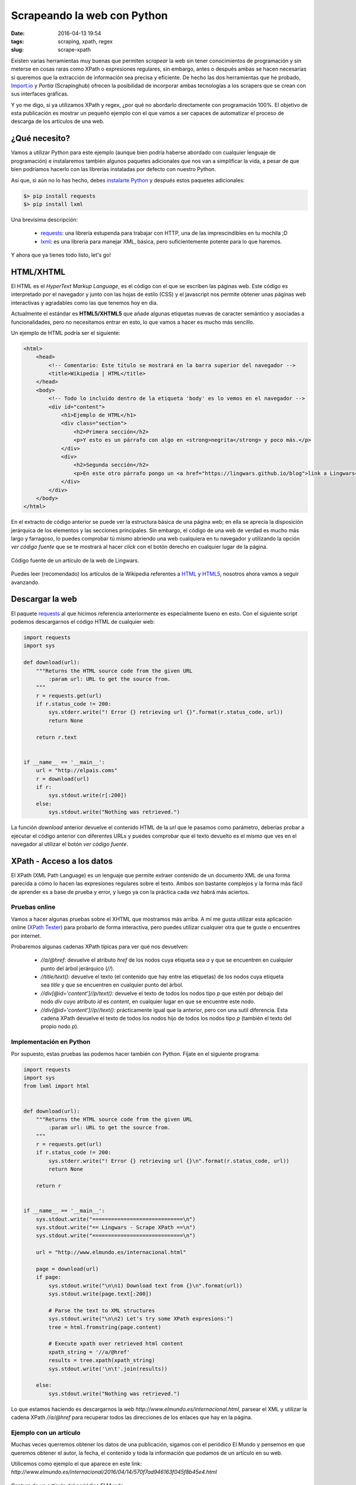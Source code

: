 Scrapeando la web con Python
============================

:date: 2016-04-13 19:54
:tags: scraping, xpath, regex
:slug: scrape-xpath


Existen varias herramientas muy buenas que permiten *scrapear* la web sin tener
conocimientos de programación y sin meterse en cosas raras como XPath o expresiones
regulares, sin embargo, antes o después ambas se hacen necesarias si queremos que
la extracción de información sea precisa y eficiente. De hecho las dos herramientas
que he probado, `Import.io`_ y `Portia` (Scrapinghub) ofrecen la posibilidad
de incorporar ambas tecnologías a los scrapers que se crean con sus interfaces
gráficas.

.. _`Import.io`: https://www.import.io/
.. _`Portia`: http://scrapinghub.com/portia/

Y yo me digo, si ya utilizamos XPath y regex, ¿por qué no abordarlo directamente con
programación 100%. El objetivo de esta publicación es mostrar un pequeño ejemplo con
el que vamos a ser capaces de automatizar el proceso de descarga de los artículos de
una web.


¿Qué necesito?
--------------
Vamos a utilizar Python para este ejemplo (aunque bien podría haberse abordado con
cualquier lenguaje de programación) e instalaremos también algunos paquetes adicionales
que nos van a simplificar la vida, a pesar de que bien podríamos hacerlo con las librerías
instaladas por defecto con nuestro Python.

Así que, si aún no lo has hecho, debes `instalarte Python <{filename}install_python_win7.md>`_
y después estos paquetes adicionales:

.. code:: bash

    $> pip install requests
    $> pip install lxml

Una brevísima descripción:

 * `requests`_: una librería estupenda para trabajar con HTTP, una de las imprescindibles en tu mochila ;D
 * `lxml`_: es una librería para manejar XML, básica, pero suficientemente potente para lo que haremos.

.. _`requests`: http://docs.python-requests.org/en/master/
.. _`lxml`: http://lxml.de/

Y ahora que ya tienes todo listo, let's go!


HTML/XHTML
----------
El HTML es el *HyperText Markup Language*, es el código con el que se escriben las páginas web.
Este código es interpretado por el navegador y junto con las hojas de estilo (CSS) y el 
javascript nos permite obtener unas páginas web interactivas y agradables como las que tenemos
hoy en día.

Actualmente el estándar es **HTML5/XHTML5** que añade algunas etiquetas nuevas de caracter
semántico y asociadas a funcionalidades, pero no necesitamos entrar en esto, lo que vamos
a hacer es mucho más sencillo.

Un ejemplo de HTML podría ser el siguiente:

.. code:: html 

    <html>
        <head>
            <!-- Comentario: Este título se mostrará en la barra superior del navegador -->
            <title>Wikipedia | HTML</title>
        </head>
        <body>
            <!-- Todo lo incluido dentro de la etiqueta 'body' es lo vemos en el navegador -->
            <div id="content">
                <h1>Ejemplo de HTML</h1>
                <div class="section">
                    <h2>Primera sección</h2>
                    <p>Y esto es un párrafo con algo en <strong>negrita</strong> y poco más.</p>
                </div>
                <div>
                    <h2>Segunda sección</h2>
                    <p>En este otro párrafo pongo un <a href="https://lingwars.github.io/blog">link a Lingwars</a>.</p>
                </div>
            </div>
        </body>
    </html>


En el extracto de código anterior se puede ver la estructura básica de una página web; en
ella se aprecia la disposición jerárquica de los elementos y las secciones principales.
Sin embargo, el código de una web de verdad es mucho más largo y farragoso, lo puedes comprobar
tú mismo abriendo una web cualquiera en tu navegador y utilizando la opción `ver código fuente`
que se te mostrará al hacer *click* con el botón derecho en cualquier lugar de la página.

.. figure:: {filename}/images/scrape-xpath-1.png
   :align: center
   :width: 600
   :alt: Código fuente de un artículo de la web de Lingwars.
   
   Código fuente de un artículo de la web de Lingwars.

Puedes leer (recomendado) los artículos de la Wikipedia referentes a HTML_ y HTML5_,
nosotros ahora vamos a seguir avanzando.

.. _HTML: https://es.wikipedia.org/wiki/HTML#C.C3.B3digos_HTML_b.C3.A1sicos
.. _HTML5: https://es.wikipedia.org/wiki/HTML5


Descargar la web
----------------
El paquete `requests`_ al que hicimos referencia anteriormente es especialmente bueno en esto.
Con el siguiente script podemos descargarnos el código HTML de cualquier web:

.. code:: python

    import requests
    import sys

    def download(url):
        """Returns the HTML source code from the given URL
            :param url: URL to get the source from.
        """
        r = requests.get(url)
        if r.status_code != 200:
            sys.stderr.write("! Error {} retrieving url {}".format(r.status_code, url))
            return None
        
        return r.text

    
    if __name__ == '__main__':
        url = "http://elpais.coms"
        r = download(url)
        if r:
            sys.stdout.write(r[:200])
        else:
            sys.stdout.write("Nothing was retrieved.")
            
        
La función `download` anterior devuelve el contenido HTML de la `url` que le pasamos como parámetro,
deberías probar a ejecutar el código anterior con diferentes URLs y puedes comprobar que el texto
devuelto es el mismo que ves en el navegador al utilizar el botón `ver código fuente`.


XPath - Acceso a los datos
--------------------------
El XPath (XML Path Language) es un lenguaje que permite extraer contenido de un documento XML
de una forma parecida a cómo lo hacen las expresiones regulares sobre el texto. Ambos son
bastante complejos y la forma más fácil de aprender es a base de prueba y error, y luego ya
con la práctica cada vez habrá más aciertos.

Pruebas online
++++++++++++++ 
Vamos a hacer algunas pruebas sobre el XHTML que mostramos más arriba. A mí me gusta utilizar
esta aplicación online (`XPath Tester`_) para probarlo de forma interactiva, pero puedes utilizar cualquier otra
que te guste o encuentres por internet.

.. _`XPath Tester`: http://codebeautify.org/Xpath-Tester

Probaremos algunas cadenas XPath típicas para ver qué nos devuelven:

 * `//a/@href`: devuelve el atributo `href` de los nodos cuya etiqueta sea `a` y que se encuentren en cualquier
   punto del árbol jerárquico (`//`).
 * `//title/text()`: devuelve el texto (el contenido que hay entre las etiquetas) de los nodos cuya etiqueta sea
   `title` y que se encuentren en cualquier punto del árbol.
 * `//div[@id='content']//p/text()`: devuelve el texto de todos los nodos tipo `p` que estén por debajo del
   nodo `div` cuyo atributo `id` es `content`, en cualquier lugar en que se encuentre este nodo.
 * `//div[@id='content']//p//text()`: prácticamente igual que la anterior, pero con una sutil diferencia. Esta
   cadena XPath devuelve el texto de todos los nodos hijo de todos los nodos tipo `p` (también el texto del propio
   nodo `p`).

Implementación en Python
++++++++++++++++++++++++
Por supuesto, estas pruebas las podemos hacer también con Python. Fíjate en el siguiente programa:

.. code:: python

    import requests
    import sys
    from lxml import html


    def download(url):
        """Returns the HTML source code from the given URL
            :param url: URL to get the source from.
        """
        r = requests.get(url)
        if r.status_code != 200:
            sys.stderr.write("! Error {} retrieving url {}\n".format(r.status_code, url))
            return None
        
        return r


    if __name__ == '__main__':
        sys.stdout.write("=============================\n")
        sys.stdout.write("== Lingwars - Scrape XPath ==\n")
        sys.stdout.write("=============================\n")
        
        url = "http://www.elmundo.es/internacional.html"
        
        page = download(url)
        if page:
            sys.stdout.write("\n\n1) Download text from {}\n".format(url))
            sys.stdout.write(page.text[:200])
            
            # Parse the text to XML structures
            sys.stdout.write("\n\n2) Let's try some XPath expresions:")
            tree = html.fromstring(page.content)
            
            # Execute xpath over retrieved html content
            xpath_string = '//a/@href'
            results = tree.xpath(xpath_string)
            sys.stdout.write('\n\t'.join(results))
            
        else:
            sys.stdout.write("Nothing was retrieved.")


Lo que estamos haciendo es descargarnos la web `http://www.elmundo.es/internacional.html`,
parsear el XML y utilizar la cadena XPath `//a/@href` para recuperar todos las direcciones
de los enlaces que hay en la página.

Ejemplo con un artículo
+++++++++++++++++++++++
Muchas veces querremos obtener los datos de una publicación, sigamos con el periódico El Mundo
y pensemos en que queremos obtener el autor, la fecha, el contenido y toda la información que
podamos de un artículo en su web.

Utilicemos como ejemplo el que aparece en este link: `http://www.elmundo.es/internacional/2016/04/14/570f7ad946163f045f8b45e4.html`

.. figure:: {filename}/images/scrape-xpath-2.png
   :align: center
   :width: 600
   :alt: Captura de un artículo del periódico El Mundo.
   
   Captura de un artículo del periódico El Mundo.

Podemos modificar el programa anterior para que acceda a la URL del artículo y con las
siguientes cadenas XPath obtener los datos que buscábamos (algunos datos pueden estar
presentes en varios nodos, podemos elegir cuál es el más sencillo de obtener):

 * título: `//article/h1[@itemprop='headline']/text()`
 * entradilla: `//article/div[@itemprop='articleBody']/p[@class='summary-lead']//text()`
 * autor: `//footer/ul/li[@itemprop='name']//text()`
 * localización: `//footer/ul/li[@itemprop='address']//text()`
 * datetime: `//article/div[@itemprop='articleBody']/time//text()`
 * contenido: `//article/div[@itemprop='articleBody']/p[not(@class='summary-lead')]//text()`
 
No continúes sin probar lo anterior. Asegúrate de que entiendes el por qué de cada elemento
de las cadenas anteriores y si no, aquí estamos para ayudarte.

   
Automatizar el proceso
----------------------
Si te has dado cuenta, los dos ejemplos que hemos mostrado permiten extraer todas las URLs
de una página y el contenido (título, autor, fecha,...) de la misma, en caso de que existan,
claro. ¿Qué te parecería juntar ambos en uno? ¿Qué tal si hacemos un crawler que se
descargue todos los artículos de El Mundo? ¿O que se descargue sólo los de una sección?

Podemos utilizar la siguiente estrategia:

 #. Seleccionar un conjunto de páginas de inicio (o una sola).
 
    .. code:: python

        url = "http://www.elmundo.es/internacional.html"

 #. Establecer los patrones de las URLs que debe visitar nuestro crawler para seguir buscando.
 
    .. code:: python
    
        visit_pattern = [re.compile('https?:\/\/(www.)?elmundo.es\/internacional.*'),]
        
 #. Fijar los patrones de las páginas en las que debe buscar el contenido.
 
    .. code:: python
    
        content_pattern = [re.compile('https?:\/\/(www.)?elmundo.es\/internacional\/(?P<year>\d{4})\/(?P<month>\d{2})\/(?P<day>\d{2})\/(?P<uuid>[\d\w]+).html'),]
 
 #. Y ahora construir un bucle recursivo en los siguientes pasos:
 
    #. Buscar todas las URLs de en las páginas de inicio (¡elimina los duplicados!)    
    #. Para cada una de estas URLs:
    
        #. Si satisface algún `visit_pattern`, extraer las URLs que encuentre y añadirlas a la lista de URLs por visitar.
        #. Si satisface algún `content_pattern`, scrapear su contenido y guardarlo.
        
¿Te animas a implementarlo? No mires `aquí <https://github.com/Lingwars/lingwars/blob/master/lingwars/scrape/example.py>`_
hasta que no te hayas peleado un poco tratando de hacer el programita.